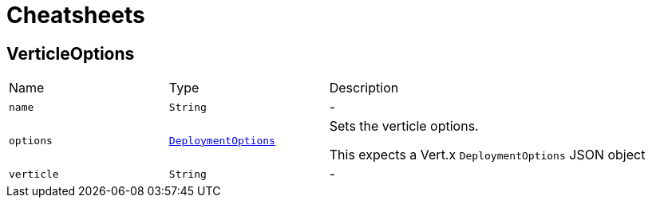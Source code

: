 = Cheatsheets

[[VerticleOptions]]
== VerticleOptions


[cols=">25%,^25%,50%"]
[frame="topbot"]
|===
^|Name | Type ^| Description
|[[name]]`name`|`String`|-
|[[options]]`options`|`link:dataobjects.html#DeploymentOptions[DeploymentOptions]`|
+++
Sets the verticle options.
 <p>
 This expects a Vert.x <code>DeploymentOptions</code> JSON object
+++
|[[verticle]]`verticle`|`String`|-
|===


